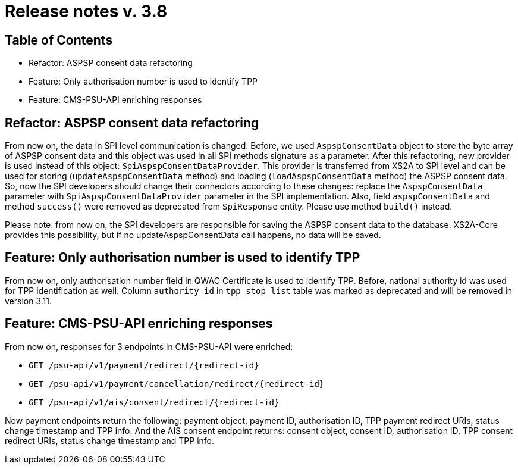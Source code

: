 = Release notes v. 3.8

== Table of Contents
* Refactor: ASPSP consent data refactoring
* Feature: Only authorisation number is used to identify TPP
* Feature: CMS-PSU-API enriching responses

== Refactor: ASPSP consent data refactoring

From now on, the data in SPI level communication is changed. Before, we used `AspspConsentData` object to store the byte array of ASPSP consent data and this object was used in all SPI methods signature as a parameter.
After this refactoring, new provider is used instead of this object: `SpiAspspConsentDataProvider`. This provider is transferred from XS2A
to SPI level and can be used for storing (`updateAspspConsentData` method) and loading (`loadAspspConsentData` method) the ASPSP consent data.
So, now the SPI developers should change their connectors according to these changes: replace the `AspspConsentData` parameter with
`SpiAspspConsentDataProvider` parameter in the SPI implementation.
Also, field `aspspConsentData` and method `success()` were removed as deprecated from `SpiResponse` entity. Please use method `build()` instead.

Please note: from now on, the SPI developers are responsible for saving the ASPSP consent data to the database. XS2A-Core provides this possibility, but if no updateAspspConsentData call happens, no data will be saved.

== Feature: Only authorisation number is used to identify TPP

From now on, only authorisation number field in QWAC Certificate is used to identify TPP. Before, national authority id
was used for TPP identification as well. Column `authority_id` in `tpp_stop_list` table was marked as deprecated and will
be removed in version 3.11.

== Feature: CMS-PSU-API enriching responses

From now on, responses for 3 endpoints in CMS-PSU-API were enriched:

 - `GET /psu-api/v1/payment/redirect/{redirect-id}`
 - `GET /psu-api/v1/payment/cancellation/redirect/{redirect-id}`
 - `GET /psu-api/v1/ais/consent/redirect/{redirect-id}`

Now payment endpoints return the following: payment object, payment ID, authorisation ID, TPP payment redirect URIs, status change timestamp and TPP info. And the AIS consent endpoint returns: consent object, consent ID, authorisation ID, TPP consent redirect URIs, status change timestamp and TPP info.
